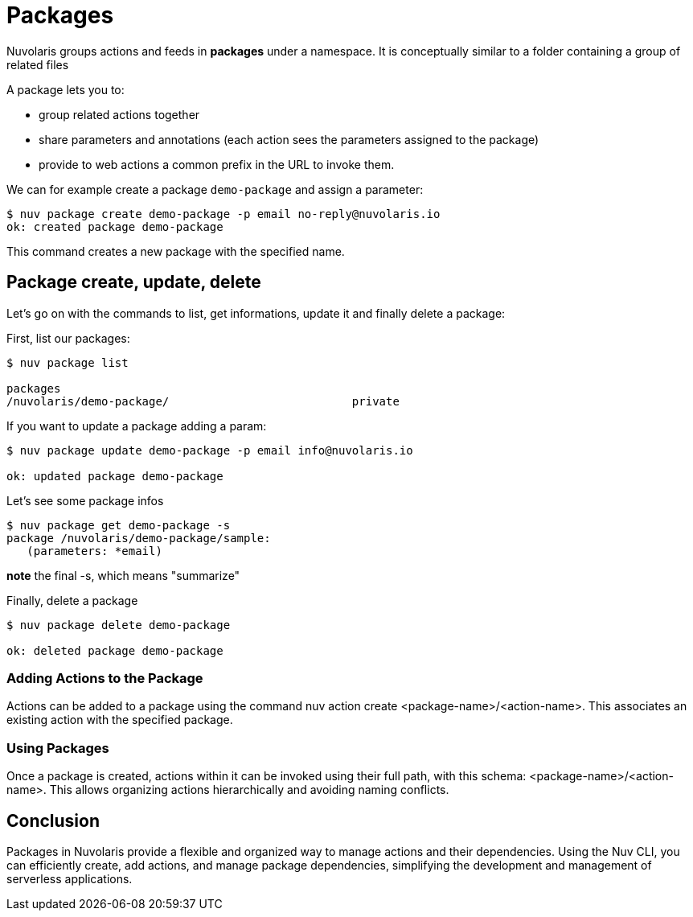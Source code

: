 =  Packages

Nuvolaris groups actions and feeds in  *packages*  under a namespace. 
It is conceptually similar to a folder containing a group of related files

A package lets you to:

* group related actions together
* share parameters and annotations (each action sees the parameters assigned to the package) 
* provide to web actions a common prefix in the URL to invoke them.

We can for example create a package `demo-package` and assign a parameter:

----
$ nuv package create demo-package -p email no-reply@nuvolaris.io
ok: created package demo-package
----
This command creates a new package with the specified name.

== Package create, update, delete

Let's go on with the commands to list, get informations, update it and finally delete a package:

First, list our packages:
----
$ nuv package list

packages
/nuvolaris/demo-package/                           private
----

If you want to update a package adding a param:

----
$ nuv package update demo-package -p email info@nuvolaris.io

ok: updated package demo-package
----

Let's see some package infos
----
$ nuv package get demo-package -s 
package /nuvolaris/demo-package/sample:
   (parameters: *email)                   
----

*note* the final -s, which means "summarize"

Finally, delete a package 

----

$ nuv package delete demo-package

ok: deleted package demo-package

----

=== Adding Actions to the Package 

Actions can be added to a package using the command nuv action create <package-name>/<action-name>. This associates an existing action with the specified package.

=== Using Packages 

Once a package is created, actions within it can be invoked using their full path, with this schema: <package-name>/<action-name>.
This allows organizing actions hierarchically and avoiding naming conflicts.

== Conclusion
Packages in Nuvolaris provide a flexible and organized way to manage actions and their dependencies. Using the Nuv CLI, you can efficiently create, add actions, and manage package dependencies, simplifying the development and management of serverless applications.